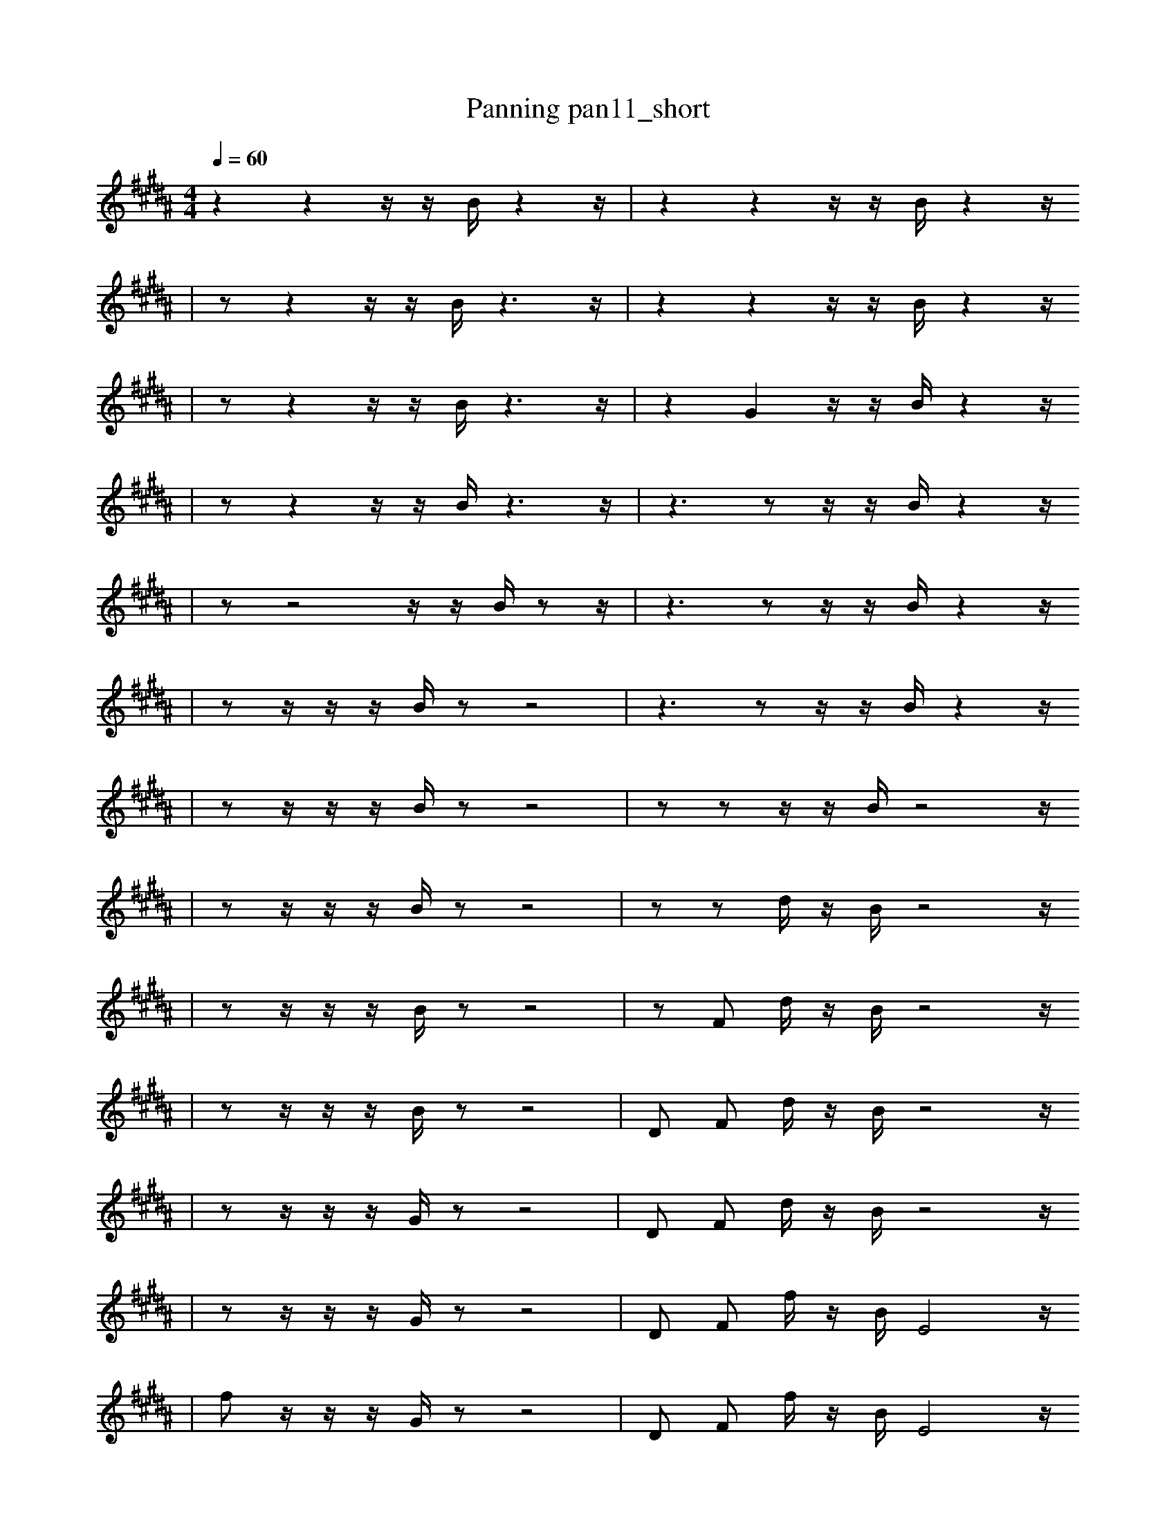 X:1
T:Panning pan11_short
M:4/4
L:1/16
K:B
Q: 1/4=60
z4 z4 z1 z1 B1 z4 z1 | z4 z4 z1 z1 B1 z4 z1
| z2 z4 z1 z1 B1 z6 z1 | z4 z4 z1 z1 B1 z4 z1
| z2 z4 z1 z1 B1 z6 z1 | z4 G4 z1 z1 B1 z4 z1
| z2 z4 z1 z1 B1 z6 z1 | z6 z2 z1 z1 B1 z4 z1
| z2 z8 z1 z1 B1 z2 z1 | z6 z2 z1 z1 B1 z4 z1
| z2 z1 z1 z1 B1 z2 z8 | z6 z2 z1 z1 B1 z4 z1
| z2 z1 z1 z1 B1 z2 z8 | z2 z2 z1 z1 B1 z8 z1
| z2 z1 z1 z1 B1 z2 z8 | z2 z2 d1 z1 B1 z8 z1
| z2 z1 z1 z1 B1 z2 z8 | z2 F2 d1 z1 B1 z8 z1
| z2 z1 z1 z1 B1 z2 z8 | D2 F2 d1 z1 B1 z8 z1
| z2 z1 z1 z1 G1 z2 z8 | D2 F2 d1 z1 B1 z8 z1
| z2 z1 z1 z1 G1 z2 z8 | D2 F2 f1 z1 B1 E8 z1
| f2 z1 z1 z1 G1 z2 z8 | D2 F2 f1 z1 B1 E8 z1
| f2 z1 z1 z1 G1 z2 B8 | D2 F2 f1 z1 B1 E8 z1
| B1 f2 z1 z1 E1 z2 B8 | D2 F2 f1 z1 B1 E8 z1
| B1 f2 B1 z1 E1 z2 f8 | D2 F2 f1 z1 B1 E8 z1
| B1 f2 B1 z2 z1 f8 g1 | D2 F2 f1 z1 B1 E8 z1
| B1 f2 B1 z2 z1 f8 g1 | D2 F2 f1 z1 e1 D8 z1
| B1 f2 B1 E2 z1 f8 g1 | D2 F2 f1 z1 e1 D8 z1
| B1 f1 f2 E2 z1 f8 g1 | D2 F2 f1 z1 e1 D8 z1
| B1 f1 f2 E2 z1 f8 g1 | D2 F2 f1 z1 e1 D8 ^F1
| a3 =b2 E3 B1 B6 E1 | B2 F2 f1 z1 e1 D8 ^F1
| g12 E4 | D2 F2 f1 z1 e1 D8 ^F1
| a3 =b2 _c3 z4 B2 =c2 | D2 F2 f1 z1 e1 D8 ^F1 |]